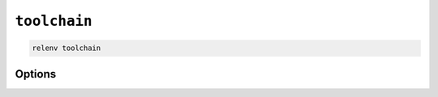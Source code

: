 =============
``toolchain``
=============

.. code-block:: bash

    relenv toolchain

Options
=======

.. argparse::
   :module: relenv.__main__
   :func: setup_cli
   :prog: relenv
   :path: toolchain
